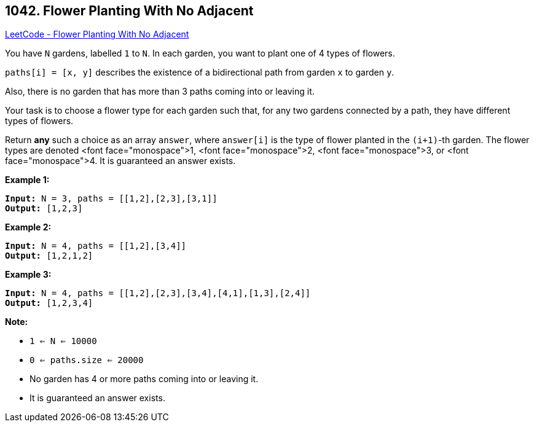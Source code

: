 == 1042. Flower Planting With No Adjacent

https://leetcode.com/problems/flower-planting-with-no-adjacent/[LeetCode - Flower Planting With No Adjacent]

You have `N` gardens, labelled `1` to `N`.  In each garden, you want to plant one of 4 types of flowers.

`paths[i] = [x, y]` describes the existence of a bidirectional path from garden `x` to garden `y`.

Also, there is no garden that has more than 3 paths coming into or leaving it.

Your task is to choose a flower type for each garden such that, for any two gardens connected by a path, they have different types of flowers.

Return *any* such a choice as an array `answer`, where `answer[i]` is the type of flower planted in the `(i+1)`-th garden.  The flower types are denoted <font face="monospace">1, <font face="monospace">2, <font face="monospace">3, or <font face="monospace">4.  It is guaranteed an answer exists.

 


*Example 1:*

[subs="verbatim,quotes,macros"]
----
*Input:* N = 3, paths = [[1,2],[2,3],[3,1]]
*Output:* [1,2,3]
----


*Example 2:*

[subs="verbatim,quotes,macros"]
----
*Input:* N = 4, paths = [[1,2],[3,4]]
*Output:* [1,2,1,2]
----


*Example 3:*

[subs="verbatim,quotes,macros"]
----
*Input:* N = 4, paths = [[1,2],[2,3],[3,4],[4,1],[1,3],[2,4]]
*Output:* [1,2,3,4]
----

 

*Note:*


* `1 <= N <= 10000`
* `0 <= paths.size <= 20000`
* No garden has 4 or more paths coming into or leaving it.
* It is guaranteed an answer exists.




